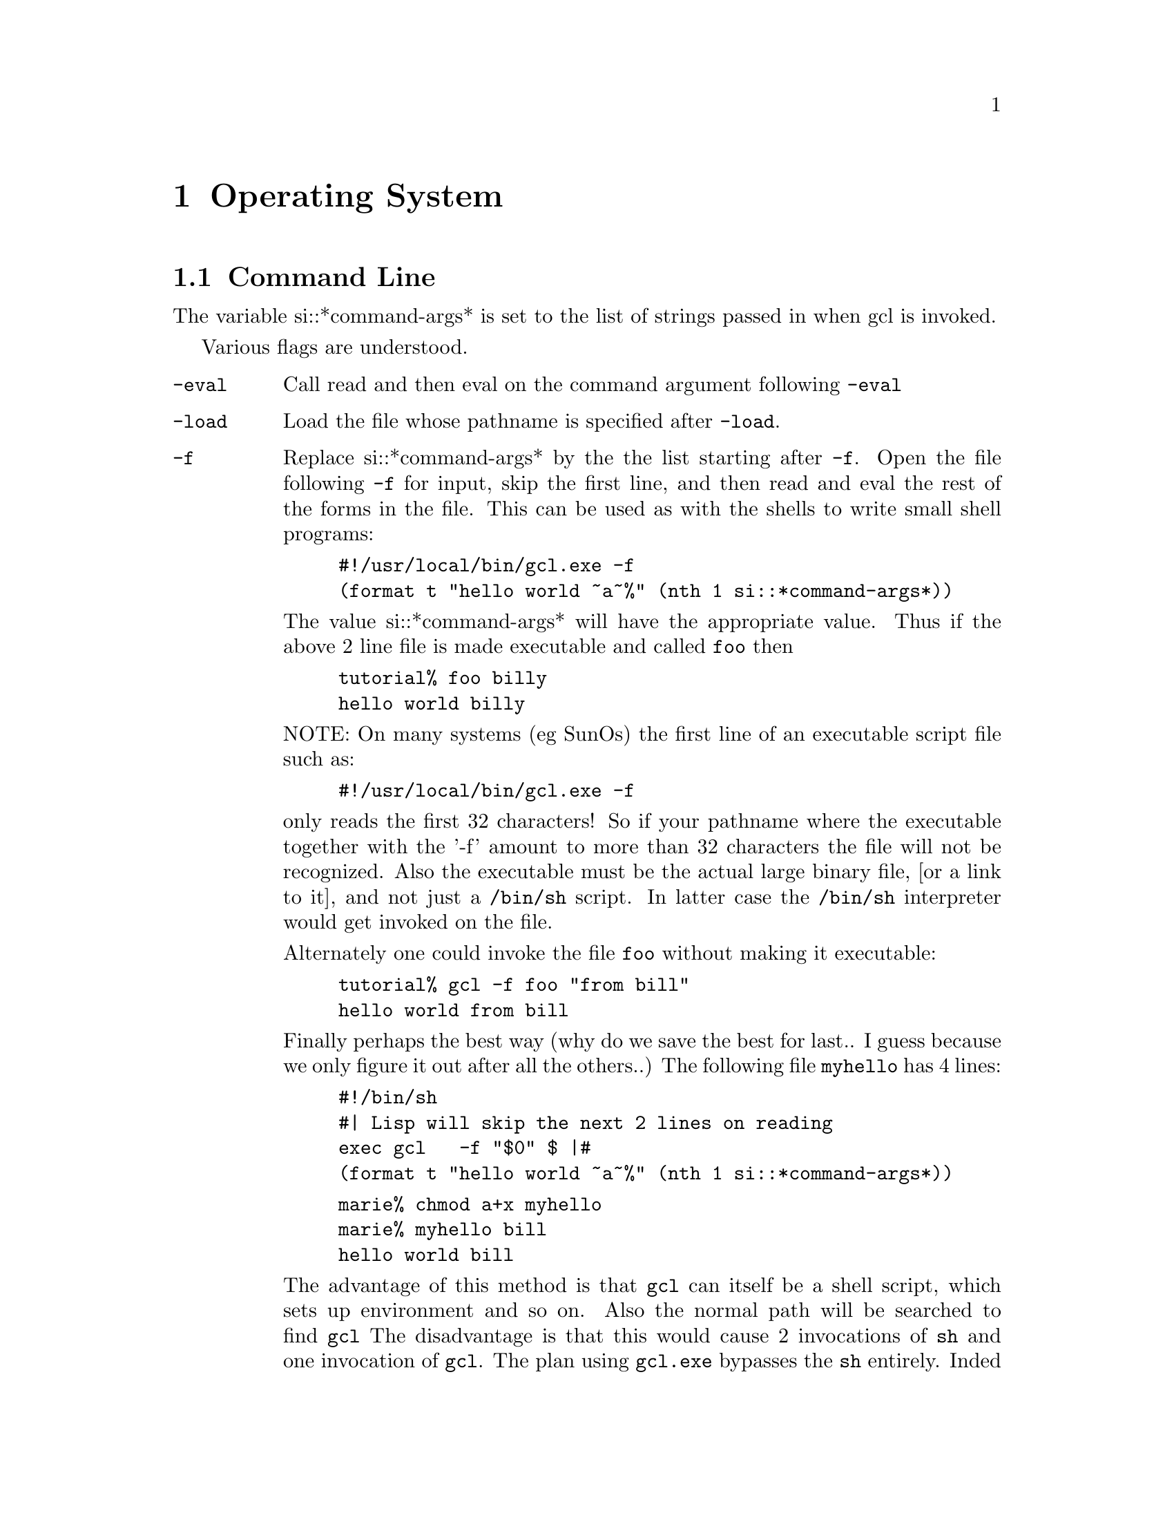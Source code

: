 

@node Operating System, Structures, Symbols, Top
@chapter Operating System

@menu
* Command Line::                
* Operating System Definitions::  
@end menu

@node Command Line, Operating System Definitions, Operating System, Operating System
@section Command Line

The variable si::*command-args* is set to the list of strings passed
in when gcl is invoked.

Various flags are understood.
@vtable @code
@item -eval
Call read and then eval on the command argument following @code{-eval}
@item -load
Load the file whose pathname is specified after @code{-load}.
@item -f
Replace si::*command-args* by the the list starting after @code{-f}.
Open the file following @code{-f} for input, skip the first line, and then
read and eval the rest of the forms in the file.   This can be used
as with the shells to write small shell programs:
@example
#!/usr/local/bin/gcl.exe -f
(format t "hello world ~a~%" (nth 1 si::*command-args*))
@end example
The value si::*command-args* will have the appropriate value.
Thus if the above 2 line file is made executable and called @file{foo}
then
@example
tutorial% foo billy
hello world billy
@end example
@noindent
NOTE:  On many systems (eg SunOs) the first line of an executable script file
such as:
@example
#!/usr/local/bin/gcl.exe -f
@end example
only reads the first 32 characters!   So if your pathname where the executable
together with the '-f' amount to more than 32 characters the file will not
be recognized.   Also the executable must be the actual large binary file,
[or a link to it], 
and not just a @code{/bin/sh} script.   In latter case the
@code{/bin/sh} interpreter would get invoked on the file.

Alternately one could invoke the file @file{foo} without making it
executable:
@example
tutorial% gcl -f foo "from bill"
hello world from bill
@end example

Finally perhaps the best way (why do we save the best for last..
I guess because we only figure it out after all the others..)
The following file @file{myhello} has 4 lines: 
@example
#!/bin/sh
#| Lisp will skip the next 2 lines on reading
exec gcl   -f "$0" $@
|#
(format t "hello world ~a~%" (nth 1 si::*command-args*))
@end example

@example
marie% chmod a+x myhello
marie% myhello bill
hello world bill
@end example

The advantage of this method is that @file{gcl} can itself
be a shell script, which sets up environment and
so on.   Also the normal path will be searched to find @file{gcl}
The disadvantage is that this would cause 2 invocations of @file{sh}
and one invocation of @file{gcl}.   The plan using @file{gcl.exe}
bypasses the @file{sh} entirely.  Inded invoking @file{gcl.exe} to
print @file{hello world} is faster on most systems than a similar
@file{csh} or @file{bash} script, but slightly slower than the old
@file{sh}.   


@item -batch
Do not enter the command print loop.  Useful if the other command line
arguments do something.  Do not print the License and acknowledgement
information.  Note if your program does print any License information,
it must print the GCL header information also.
@item -dir
Directory where the executable binary that is running is located.
Needed by save and friends.  This gets set as si::*system-directory*
@item -libdir
@example
   -libdir @file{/d/wfs/gcl-2.0/}
@end example
would mean that the files like gcl-tk/tk.o would be found by
concatting the path to the libdir path, ie in
@example
@file{/d/wfs/gcl-2.0/gcl-tk/tk.o}
@end example
@item -compile
Invoke the compiler on the filename following @code{-compile}.
Other flags affect compilation.
@item -o-file
If nil follows @code{-o-file} then do not produce an @code{.o} file.
@item -c-file
If @code{-c-file} is specified, leave the intermediate @code{.c} file there.
@item -h-file
If @code{-h-file} is specified, leave the intermediate @code{.h} file there.
@item -data-file
If @code{-data-file} is specified, leave the intermediate @code{.data} file there.
@item -system-p
If @code{-system-p} is specified then invoke @code{compile-file} with the
@code{:system-p t} keyword argument, meaning that the C init function
will bear a name based on the name of the file, so that it may be invoked
by name by C code.
@end vtable

@node Operating System Definitions,  , Command Line, Operating System
@section Operating System Definitions

@defun GET-DECODED-TIME ()
Package:LISP

Returns the current time in decoded time format.  Returns nine values: second,
minute, hour, date, month, year, day-of-week, daylight-saving-time-p, and
time-zone.


@end defun

@defun HOST-NAMESTRING (pathname)
Package:LISP

Returns the host part of PATHNAME as a string.


@end defun

@defun RENAME-FILE (file new-name)
Package:LISP

Renames the file FILE to NEW-NAME.  FILE may be a string, a pathname, or
a stream.


@end defun

@defun FILE-AUTHOR (file)
Package:LISP

Returns the author name of the specified file, as a string.
FILE may be a string or a stream


@end defun

@defun PATHNAME-HOST (pathname)
Package:LISP

Returns the host slot of PATHNAME.


@end defun

@defun FILE-POSITION (file-stream &optional position)
Package:LISP

Sets the file pointer of the specified file to POSITION, if POSITION is given.
Otherwise, returns the current file position of the specified file.


@end defun

@defun DECODE-UNIVERSAL-TIME (universal-time &optional (timezone -9))
Package:LISP

Converts UNIVERSAL-TIME into a decoded time at the TIMEZONE.
Returns nine values: second, minute, hour, date, month (1 - 12), year,
day-of-week (0 - 6), daylight-saving-time-p, and time-zone.
TIMEZONE in GCL defaults to 6, the time zone of Austin, Texas.


@end defun

@defun USER-HOMEDIR-PATHNAME (&optional host)
Package:LISP

Returns the home directory of the logged in user as a pathname.  HOST
is ignored.


@end defun


@defvar *MODULES* 
Package:LISP
A list of names of the modules that have been loaded into GCL.


@end defvar

@defun SHORT-SITE-NAME ()
Package:LISP

Returns a string that identifies the physical location of the current GCL.


@end defun

@defun DIRECTORY (name)
Package:LISP

Returns a list of files that match NAME.  NAME may be a string, a pathname,
or a file stream.


@end defun

@defun SOFTWARE-VERSION ()
Package:LISP

Returns a string that identifies the software version of the software
under which GCL is currently running.


@end defun

@defvr {Constant} INTERNAL-TIME-UNITS-PER-SECOND 
Package:LISP
The number of internal time units that fit into a second.


@end defvr

@defun ENOUGH-NAMESTRING (pathname &optional (defaults *default-pathname-defaults*))
Package:LISP

Returns a string which uniquely identifies PATHNAME with respect to
DEFAULTS.


@end defun

@defun REQUIRE (module-name &optional (pathname))
Package:LISP

If the specified module is not present, then loads the appropriate file(s).
PATHNAME may be a single pathname or it may be a list of pathnames.


@end defun

@defun ENCODE-UNIVERSAL-TIME (second minute hour date month year &optional (timezone ))
Package:LISP

Does the inverse operation of DECODE-UNIVERSAL-TIME.


@end defun

@defun LISP-IMPLEMENTATION-VERSION ()
Package:LISP

Returns a string that tells you when the current GCL implementation is
brought up.


@end defun

@defun MACHINE-INSTANCE ()
Package:LISP

Returns a string that identifies the machine instance of the machine
on which GCL is currently running.


@end defun

@defun ROOM (&optional (x t))
Package:LISP

Displays information about storage allocation in the following format.

@itemize @asis{}

@item
for each type class
@itemize @asis{}
@item
the number of pages so-far allocated for the type class
@item
the maximum number of pages for the type class
@item
the percentage of used cells to cells so-far allocated
@item
the number of times the garbage collector has been called to
	  collect cells of the type class
@item
the implementation types that belongs to the type class
@end itemize
@item
the number of pages actually allocated for contiguous blocks
@item
the maximum number of pages for contiguous blocks
@item
the number of times the garbage collector has been called to collect
  contiguous blocks
@item
the number of pages in the hole
@item
the maximum number of pages for relocatable blocks
@item
the number of times the garbage collector has been called to collect
  relocatable blocks
@item
the total number of pages allocated for cells
@item
the total number of pages allocated
@item
the number of available pages
@item
the number of pages GCL can use.

The number of times the garbage collector has been called is not shown,
if the number is zero.  The optional X is ignored.
@end itemize

@end defun

@defun GET-UNIVERSAL-TIME ()
Package:LISP

Returns the current time as a single integer in universal time format.


@end defun

@defun GET-INTERNAL-RUN-TIME ()
Package:LISP

Returns the run time in the internal time format.  This is useful for
finding CPU usage.  If the operating system allows, a second value
containing CPU usage of child processes is returned.


@end defun

@defvar *DEFAULT-PATHNAME-DEFAULTS* 
Package:LISP
The default pathname-defaults pathname.


@end defvar

@defun LONG-SITE-NAME ()
Package:LISP

Returns a string that identifies the physical location of the current GCL.


@end defun

@defun DELETE-FILE (file)
Package:LISP
 Deletes FILE.


@end defun

@defun GET-INTERNAL-REAL-TIME ()
Package:LISP

Returns the real time in the internal time format.  This is useful for
finding elapsed time.


@end defun

@defun MACHINE-TYPE ()
Package:LISP

Returns a string that identifies the machine type of the machine
on which GCL is currently running.


@end defun

@deffn {Macro} TIME 
Package:LISP

Syntax:
@example
(time form)
@end example

Evaluates FORM and outputs timing statistics on *TRACE-OUTPUT*.


@end deffn

@defun SOFTWARE-TYPE ()
Package:LISP

Returns a string that identifies the software type of the software
under which GCL is currently running.


@end defun

@defun LISP-IMPLEMENTATION-TYPE ()
Package:LISP

Returns a string that tells you that you are using a version of GCL.


@end defun

@defun SLEEP (n)
Package:LISP

This function causes execution to be suspended for N seconds.  N may
be any non-negative, non-complex number.


@end defun

@defun BREAK-ON-FLOATING-POINT-EXCEPTIONS (&key division-by-zero
                                                floating-point-invalid-operation
                                                floating-point-overflow
                                                floating-point-underflow
                                                floating-point-inexact)
Package:SI

Break on the specified IEEE floating point error conditions.  With no
arguments, report the exceptions currently trapped.  Disable the break
by setting the key to nil, e.g.

   > (break-on-floaing-point-exceptions :division-by-zero t)
   (DIVISION-BY-ZERO)

   > (break-on-floaing-point-exceptions)
   (DIVISION-BY-ZERO)

   > (break-on-floaing-point-exceptions :division-by-zero nil)
   NIL

On some of the most common platforms, the offending instruction will be
disassembled, and the register arguments looked up in the saved context
and reported in as operands.  Within the error handler, addresses may be
disassembled, and other registers inspected, using the functions defined
in gcl_fpe.lsp.

@end defun

